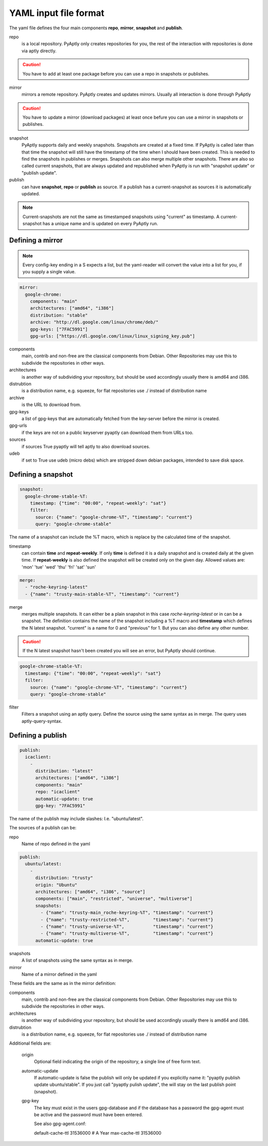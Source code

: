 ======================
YAML input file format
======================

The yaml file defines the four main components **repo**, **mirror**,
**snapshot** and **publish**.

repo
   is a local repository. PyAptly only creates repositories for you, the rest of
   the interaction with repositories is done via aptly directly.

.. caution::

   You have to add at least one package before you can use a repo in snapshots
   or publishes.

mirror
   mirrors a remote repository. PyAptly creates and updates mirrors. Usually all
   interaction is done through PyAptly

.. caution::

   You have to update a mirror (download packages) at least once befure you can
   use a mirror in snapshots or publishes.

snapshot
   PyAptly supports daily and weekly snapshots. Snapshots are created at a fixed
   time. If PyAptly is called later than that time the snapshot will still have
   the timestamp of the time when I should have been created. This is needed to
   find the snapshots in publishes or merges. Snapshots can also merge multiple
   other snapshots. There are also so called current snapshots, that are always
   updated and republished when PyAptly is run with "snapshot update" or
   "publish update".

publish
   can have **snapshot**, **repo** or **publish** as source. If a publish has a
   current-snapshot as sources it is automatically updated.

.. note::

   Current-snapshots are not the same as timestamped snapshots using
   "current" as timestamp. A current-snapshot has a unique name and is updated
   on every PyAptly run.

Defining a mirror
=================

.. note::

   Every config-key ending in a S expects a list, but the yaml-reader will convert
   the value into a list for you, if you supply a single value.

.. code-block:: yaml

   mirror:
     google-chrome:
       components: "main"
       architectures: ["amd64", "i386"]
       distribution: "stable"
       archive: "http://dl.google.com/linux/chrome/deb/"
       gpg-keys: ["7FAC5991"]
       gpg-urls: ["https://dl.google.com/linux/linux_signing_key.pub"]

components
   main, contrib and non-free are the classical components from Debian. Other
   Repositories may use this to subdivide the repositories in other ways.

architectures
   is another way of subdividing your repository, but should be used accordingly
   usually there is amd64 and i386.

distrubtion
   is a distribution name, e.g. squeeze, for flat repositories use ./ instead of
   distribution name

archive
   is the URL to download from.

gpg-keys
   a list of gpg-keys that are automatically fetched from the key-server before
   the mirror is created.

gpg-urls
   if the keys are not on a public keyserver pyaptly can download them from URLs
   too.

sources
   if sources True pyaptly will tell aptly to also download sources.

udeb
   if set to True use udeb (micro debs) which are stripped down debian packages,
   intended to save disk space.

Defining a snapshot
===================

.. code-block:: yaml

   snapshot:
     google-chrome-stable-%T:
       timestamp: {"time": "00:00", "repeat-weekly": "sat"}
       filter:
         source: {"name": "google-chrome-%T", "timestamp": "current"}
         query: "google-chrome-stable"

The name of a snapshot can include the %T macro, which is replace by the
calculated time of the snapshot.

timestamp
   can contain **time** and **repeat-weekly**. If only **time** is defined it is
   a daily snapshot and is created daily at the given time. If **repeat-weekly**
   is also defined the snapshot will be created only on the given day. Allowed
   values are: 'mon' 'tue' 'wed' 'thu' 'fri' 'sat' 'sun' 

.. code-block:: yaml

    merge:
      - "roche-keyring-latest"
      - {"name": "trusty-main-stable-%T", "timestamp": "current"}

merge
   merges multiple snapshots. It can either be a plain snapshot in this case
   *roche-keyring-latest* or in can be a snapshot. The definition contains the
   name of the snapshot including a %T macro and **timestamp** which defines the
   N latest snapshot. "current" is a name for 0 and "previous" for 1. But you
   can also define any other number.

.. caution::
   
   If the N latest snapshot hasn't been created you will see an error, but
   PyAptly should continue.

.. code-block:: yaml

  google-chrome-stable-%T:
    timestamp: {"time": "00:00", "repeat-weekly": "sat"}
    filter:
      source: {"name": "google-chrome-%T", "timestamp": "current"}
      query: "google-chrome-stable"

filter
   Filters a snapshot using an aptly query. Define the source using the same
   syntax as in merge. The query uses aptly-query-syntax.

Defining a publish
==================

.. code-block:: yaml

   publish:
     icaclient:
       -
         distribution: "latest"
         architectures: ["amd64", "i386"]
         components: "main"
         repo: "icaclient"
         automatic-update: true
         gpg-key: "7FAC5991"

The name of the publish may include slashes: I.e. "ubuntu/latest".

The sources of a publish can be:

repo
   Name of repo defined in the yaml

.. code-block:: yaml

   publish:
     ubuntu/latest:
       -
         distribution: "trusty"
         origin: "Ubuntu"
         architectures: ["amd64", "i386", "source"]
         components: ["main", "restricted", "universe", "multiverse"]
         snapshots:
           - {"name": "trusty-main_roche-keyring-%T", "timestamp": "current"}
           - {"name": "trusty-restricted-%T",         "timestamp": "current"}
           - {"name": "trusty-universe-%T",           "timestamp": "current"}
           - {"name": "trusty-multiverse-%T",         "timestamp": "current"}
         automatic-update: true

snapshots
   A list of snapshots using the same syntax as in merge.

mirror
   Name of a mirror defined in the yaml

These fields are the same as in the mirror definition:

components
   main, contrib and non-free are the classical components from Debian. Other
   Repositories may use this to subdivide the repositories in other ways.

architectures
   is another way of subdividing your repository, but should be used accordingly
   usually there is amd64 and i386.

distrubtion
   is a distribution name, e.g. squeeze, for flat repositories use ./ instead of
   distribution name

Additional fields are:

   origin
      Optional field indicating the origin of the repository, a single line of
      free form text.

   automatic-update
      If automatic-update is false the publish will only be updated if you
      explicitly name it: "pyaptly publish update ubuntu/stable". If you just
      call "pyaptly pulish update", the will stay on the last publish point
      (snapshot).

   gpg-key
      The key must exist in the users gpg-database and if the database has a
      password the gpg-agent must be active and the password must have been
      entered.

      See also gpg-agent.conf:

      default-cache-ttl 31536000  # A Year
      max-cache-ttl 31536000
